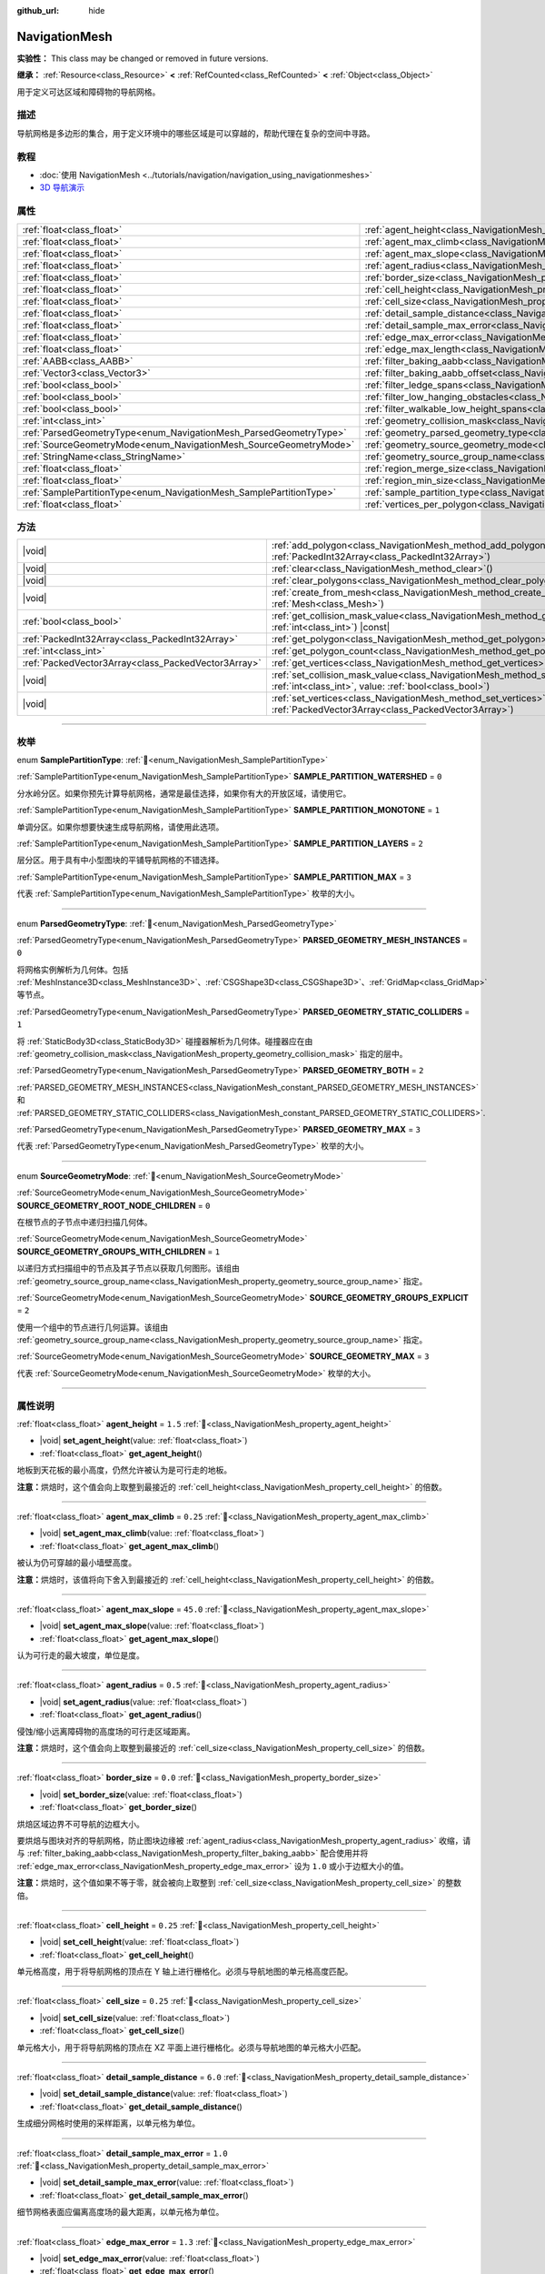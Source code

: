 :github_url: hide

.. DO NOT EDIT THIS FILE!!!
.. Generated automatically from Godot engine sources.
.. Generator: https://github.com/godotengine/godot/tree/4.3/doc/tools/make_rst.py.
.. XML source: https://github.com/godotengine/godot/tree/4.3/doc/classes/NavigationMesh.xml.

.. _class_NavigationMesh:

NavigationMesh
==============

**实验性：** This class may be changed or removed in future versions.

**继承：** :ref:`Resource<class_Resource>` **<** :ref:`RefCounted<class_RefCounted>` **<** :ref:`Object<class_Object>`

用于定义可达区域和障碍物的导航网格。

.. rst-class:: classref-introduction-group

描述
----

导航网格是多边形的集合，用于定义环境中的哪些区域是可以穿越的，帮助代理在复杂的空间中寻路。

.. rst-class:: classref-introduction-group

教程
----

- :doc:`使用 NavigationMesh <../tutorials/navigation/navigation_using_navigationmeshes>`

- `3D 导航演示 <https://godotengine.org/asset-library/asset/2743>`__

.. rst-class:: classref-reftable-group

属性
----

.. table::
   :widths: auto

   +---------------------------------------------------------------------+---------------------------------------------------------------------------------------------------------+-------------------------------------+
   | :ref:`float<class_float>`                                           | :ref:`agent_height<class_NavigationMesh_property_agent_height>`                                         | ``1.5``                             |
   +---------------------------------------------------------------------+---------------------------------------------------------------------------------------------------------+-------------------------------------+
   | :ref:`float<class_float>`                                           | :ref:`agent_max_climb<class_NavigationMesh_property_agent_max_climb>`                                   | ``0.25``                            |
   +---------------------------------------------------------------------+---------------------------------------------------------------------------------------------------------+-------------------------------------+
   | :ref:`float<class_float>`                                           | :ref:`agent_max_slope<class_NavigationMesh_property_agent_max_slope>`                                   | ``45.0``                            |
   +---------------------------------------------------------------------+---------------------------------------------------------------------------------------------------------+-------------------------------------+
   | :ref:`float<class_float>`                                           | :ref:`agent_radius<class_NavigationMesh_property_agent_radius>`                                         | ``0.5``                             |
   +---------------------------------------------------------------------+---------------------------------------------------------------------------------------------------------+-------------------------------------+
   | :ref:`float<class_float>`                                           | :ref:`border_size<class_NavigationMesh_property_border_size>`                                           | ``0.0``                             |
   +---------------------------------------------------------------------+---------------------------------------------------------------------------------------------------------+-------------------------------------+
   | :ref:`float<class_float>`                                           | :ref:`cell_height<class_NavigationMesh_property_cell_height>`                                           | ``0.25``                            |
   +---------------------------------------------------------------------+---------------------------------------------------------------------------------------------------------+-------------------------------------+
   | :ref:`float<class_float>`                                           | :ref:`cell_size<class_NavigationMesh_property_cell_size>`                                               | ``0.25``                            |
   +---------------------------------------------------------------------+---------------------------------------------------------------------------------------------------------+-------------------------------------+
   | :ref:`float<class_float>`                                           | :ref:`detail_sample_distance<class_NavigationMesh_property_detail_sample_distance>`                     | ``6.0``                             |
   +---------------------------------------------------------------------+---------------------------------------------------------------------------------------------------------+-------------------------------------+
   | :ref:`float<class_float>`                                           | :ref:`detail_sample_max_error<class_NavigationMesh_property_detail_sample_max_error>`                   | ``1.0``                             |
   +---------------------------------------------------------------------+---------------------------------------------------------------------------------------------------------+-------------------------------------+
   | :ref:`float<class_float>`                                           | :ref:`edge_max_error<class_NavigationMesh_property_edge_max_error>`                                     | ``1.3``                             |
   +---------------------------------------------------------------------+---------------------------------------------------------------------------------------------------------+-------------------------------------+
   | :ref:`float<class_float>`                                           | :ref:`edge_max_length<class_NavigationMesh_property_edge_max_length>`                                   | ``0.0``                             |
   +---------------------------------------------------------------------+---------------------------------------------------------------------------------------------------------+-------------------------------------+
   | :ref:`AABB<class_AABB>`                                             | :ref:`filter_baking_aabb<class_NavigationMesh_property_filter_baking_aabb>`                             | ``AABB(0, 0, 0, 0, 0, 0)``          |
   +---------------------------------------------------------------------+---------------------------------------------------------------------------------------------------------+-------------------------------------+
   | :ref:`Vector3<class_Vector3>`                                       | :ref:`filter_baking_aabb_offset<class_NavigationMesh_property_filter_baking_aabb_offset>`               | ``Vector3(0, 0, 0)``                |
   +---------------------------------------------------------------------+---------------------------------------------------------------------------------------------------------+-------------------------------------+
   | :ref:`bool<class_bool>`                                             | :ref:`filter_ledge_spans<class_NavigationMesh_property_filter_ledge_spans>`                             | ``false``                           |
   +---------------------------------------------------------------------+---------------------------------------------------------------------------------------------------------+-------------------------------------+
   | :ref:`bool<class_bool>`                                             | :ref:`filter_low_hanging_obstacles<class_NavigationMesh_property_filter_low_hanging_obstacles>`         | ``false``                           |
   +---------------------------------------------------------------------+---------------------------------------------------------------------------------------------------------+-------------------------------------+
   | :ref:`bool<class_bool>`                                             | :ref:`filter_walkable_low_height_spans<class_NavigationMesh_property_filter_walkable_low_height_spans>` | ``false``                           |
   +---------------------------------------------------------------------+---------------------------------------------------------------------------------------------------------+-------------------------------------+
   | :ref:`int<class_int>`                                               | :ref:`geometry_collision_mask<class_NavigationMesh_property_geometry_collision_mask>`                   | ``4294967295``                      |
   +---------------------------------------------------------------------+---------------------------------------------------------------------------------------------------------+-------------------------------------+
   | :ref:`ParsedGeometryType<enum_NavigationMesh_ParsedGeometryType>`   | :ref:`geometry_parsed_geometry_type<class_NavigationMesh_property_geometry_parsed_geometry_type>`       | ``0``                               |
   +---------------------------------------------------------------------+---------------------------------------------------------------------------------------------------------+-------------------------------------+
   | :ref:`SourceGeometryMode<enum_NavigationMesh_SourceGeometryMode>`   | :ref:`geometry_source_geometry_mode<class_NavigationMesh_property_geometry_source_geometry_mode>`       | ``0``                               |
   +---------------------------------------------------------------------+---------------------------------------------------------------------------------------------------------+-------------------------------------+
   | :ref:`StringName<class_StringName>`                                 | :ref:`geometry_source_group_name<class_NavigationMesh_property_geometry_source_group_name>`             | ``&"navigation_mesh_source_group"`` |
   +---------------------------------------------------------------------+---------------------------------------------------------------------------------------------------------+-------------------------------------+
   | :ref:`float<class_float>`                                           | :ref:`region_merge_size<class_NavigationMesh_property_region_merge_size>`                               | ``20.0``                            |
   +---------------------------------------------------------------------+---------------------------------------------------------------------------------------------------------+-------------------------------------+
   | :ref:`float<class_float>`                                           | :ref:`region_min_size<class_NavigationMesh_property_region_min_size>`                                   | ``2.0``                             |
   +---------------------------------------------------------------------+---------------------------------------------------------------------------------------------------------+-------------------------------------+
   | :ref:`SamplePartitionType<enum_NavigationMesh_SamplePartitionType>` | :ref:`sample_partition_type<class_NavigationMesh_property_sample_partition_type>`                       | ``0``                               |
   +---------------------------------------------------------------------+---------------------------------------------------------------------------------------------------------+-------------------------------------+
   | :ref:`float<class_float>`                                           | :ref:`vertices_per_polygon<class_NavigationMesh_property_vertices_per_polygon>`                         | ``6.0``                             |
   +---------------------------------------------------------------------+---------------------------------------------------------------------------------------------------------+-------------------------------------+

.. rst-class:: classref-reftable-group

方法
----

.. table::
   :widths: auto

   +-----------------------------------------------------+--------------------------------------------------------------------------------------------------------------------------------------------------------------------+
   | |void|                                              | :ref:`add_polygon<class_NavigationMesh_method_add_polygon>`\ (\ polygon\: :ref:`PackedInt32Array<class_PackedInt32Array>`\ )                                       |
   +-----------------------------------------------------+--------------------------------------------------------------------------------------------------------------------------------------------------------------------+
   | |void|                                              | :ref:`clear<class_NavigationMesh_method_clear>`\ (\ )                                                                                                              |
   +-----------------------------------------------------+--------------------------------------------------------------------------------------------------------------------------------------------------------------------+
   | |void|                                              | :ref:`clear_polygons<class_NavigationMesh_method_clear_polygons>`\ (\ )                                                                                            |
   +-----------------------------------------------------+--------------------------------------------------------------------------------------------------------------------------------------------------------------------+
   | |void|                                              | :ref:`create_from_mesh<class_NavigationMesh_method_create_from_mesh>`\ (\ mesh\: :ref:`Mesh<class_Mesh>`\ )                                                        |
   +-----------------------------------------------------+--------------------------------------------------------------------------------------------------------------------------------------------------------------------+
   | :ref:`bool<class_bool>`                             | :ref:`get_collision_mask_value<class_NavigationMesh_method_get_collision_mask_value>`\ (\ layer_number\: :ref:`int<class_int>`\ ) |const|                          |
   +-----------------------------------------------------+--------------------------------------------------------------------------------------------------------------------------------------------------------------------+
   | :ref:`PackedInt32Array<class_PackedInt32Array>`     | :ref:`get_polygon<class_NavigationMesh_method_get_polygon>`\ (\ idx\: :ref:`int<class_int>`\ )                                                                     |
   +-----------------------------------------------------+--------------------------------------------------------------------------------------------------------------------------------------------------------------------+
   | :ref:`int<class_int>`                               | :ref:`get_polygon_count<class_NavigationMesh_method_get_polygon_count>`\ (\ ) |const|                                                                              |
   +-----------------------------------------------------+--------------------------------------------------------------------------------------------------------------------------------------------------------------------+
   | :ref:`PackedVector3Array<class_PackedVector3Array>` | :ref:`get_vertices<class_NavigationMesh_method_get_vertices>`\ (\ ) |const|                                                                                        |
   +-----------------------------------------------------+--------------------------------------------------------------------------------------------------------------------------------------------------------------------+
   | |void|                                              | :ref:`set_collision_mask_value<class_NavigationMesh_method_set_collision_mask_value>`\ (\ layer_number\: :ref:`int<class_int>`, value\: :ref:`bool<class_bool>`\ ) |
   +-----------------------------------------------------+--------------------------------------------------------------------------------------------------------------------------------------------------------------------+
   | |void|                                              | :ref:`set_vertices<class_NavigationMesh_method_set_vertices>`\ (\ vertices\: :ref:`PackedVector3Array<class_PackedVector3Array>`\ )                                |
   +-----------------------------------------------------+--------------------------------------------------------------------------------------------------------------------------------------------------------------------+

.. rst-class:: classref-section-separator

----

.. rst-class:: classref-descriptions-group

枚举
----

.. _enum_NavigationMesh_SamplePartitionType:

.. rst-class:: classref-enumeration

enum **SamplePartitionType**: :ref:`🔗<enum_NavigationMesh_SamplePartitionType>`

.. _class_NavigationMesh_constant_SAMPLE_PARTITION_WATERSHED:

.. rst-class:: classref-enumeration-constant

:ref:`SamplePartitionType<enum_NavigationMesh_SamplePartitionType>` **SAMPLE_PARTITION_WATERSHED** = ``0``

分水岭分区。如果你预先计算导航网格，通常是最佳选择，如果你有大的开放区域，请使用它。

.. _class_NavigationMesh_constant_SAMPLE_PARTITION_MONOTONE:

.. rst-class:: classref-enumeration-constant

:ref:`SamplePartitionType<enum_NavigationMesh_SamplePartitionType>` **SAMPLE_PARTITION_MONOTONE** = ``1``

单调分区。如果你想要快速生成导航网格，请使用此选项。

.. _class_NavigationMesh_constant_SAMPLE_PARTITION_LAYERS:

.. rst-class:: classref-enumeration-constant

:ref:`SamplePartitionType<enum_NavigationMesh_SamplePartitionType>` **SAMPLE_PARTITION_LAYERS** = ``2``

层分区。用于具有中小型图块的平铺导航网格的不错选择。

.. _class_NavigationMesh_constant_SAMPLE_PARTITION_MAX:

.. rst-class:: classref-enumeration-constant

:ref:`SamplePartitionType<enum_NavigationMesh_SamplePartitionType>` **SAMPLE_PARTITION_MAX** = ``3``

代表 :ref:`SamplePartitionType<enum_NavigationMesh_SamplePartitionType>` 枚举的大小。

.. rst-class:: classref-item-separator

----

.. _enum_NavigationMesh_ParsedGeometryType:

.. rst-class:: classref-enumeration

enum **ParsedGeometryType**: :ref:`🔗<enum_NavigationMesh_ParsedGeometryType>`

.. _class_NavigationMesh_constant_PARSED_GEOMETRY_MESH_INSTANCES:

.. rst-class:: classref-enumeration-constant

:ref:`ParsedGeometryType<enum_NavigationMesh_ParsedGeometryType>` **PARSED_GEOMETRY_MESH_INSTANCES** = ``0``

将网格实例解析为几何体。包括 :ref:`MeshInstance3D<class_MeshInstance3D>`\ 、\ :ref:`CSGShape3D<class_CSGShape3D>`\ 、\ :ref:`GridMap<class_GridMap>` 等节点。

.. _class_NavigationMesh_constant_PARSED_GEOMETRY_STATIC_COLLIDERS:

.. rst-class:: classref-enumeration-constant

:ref:`ParsedGeometryType<enum_NavigationMesh_ParsedGeometryType>` **PARSED_GEOMETRY_STATIC_COLLIDERS** = ``1``

将 :ref:`StaticBody3D<class_StaticBody3D>` 碰撞器解析为几何体。碰撞器应在由 :ref:`geometry_collision_mask<class_NavigationMesh_property_geometry_collision_mask>` 指定的层中。

.. _class_NavigationMesh_constant_PARSED_GEOMETRY_BOTH:

.. rst-class:: classref-enumeration-constant

:ref:`ParsedGeometryType<enum_NavigationMesh_ParsedGeometryType>` **PARSED_GEOMETRY_BOTH** = ``2``

:ref:`PARSED_GEOMETRY_MESH_INSTANCES<class_NavigationMesh_constant_PARSED_GEOMETRY_MESH_INSTANCES>` 和 :ref:`PARSED_GEOMETRY_STATIC_COLLIDERS<class_NavigationMesh_constant_PARSED_GEOMETRY_STATIC_COLLIDERS>`.

.. _class_NavigationMesh_constant_PARSED_GEOMETRY_MAX:

.. rst-class:: classref-enumeration-constant

:ref:`ParsedGeometryType<enum_NavigationMesh_ParsedGeometryType>` **PARSED_GEOMETRY_MAX** = ``3``

代表 :ref:`ParsedGeometryType<enum_NavigationMesh_ParsedGeometryType>` 枚举的大小。

.. rst-class:: classref-item-separator

----

.. _enum_NavigationMesh_SourceGeometryMode:

.. rst-class:: classref-enumeration

enum **SourceGeometryMode**: :ref:`🔗<enum_NavigationMesh_SourceGeometryMode>`

.. _class_NavigationMesh_constant_SOURCE_GEOMETRY_ROOT_NODE_CHILDREN:

.. rst-class:: classref-enumeration-constant

:ref:`SourceGeometryMode<enum_NavigationMesh_SourceGeometryMode>` **SOURCE_GEOMETRY_ROOT_NODE_CHILDREN** = ``0``

在根节点的子节点中递归扫描几何体。

.. _class_NavigationMesh_constant_SOURCE_GEOMETRY_GROUPS_WITH_CHILDREN:

.. rst-class:: classref-enumeration-constant

:ref:`SourceGeometryMode<enum_NavigationMesh_SourceGeometryMode>` **SOURCE_GEOMETRY_GROUPS_WITH_CHILDREN** = ``1``

以递归方式扫描组中的节点及其子节点以获取几何图形。该组由 :ref:`geometry_source_group_name<class_NavigationMesh_property_geometry_source_group_name>` 指定。

.. _class_NavigationMesh_constant_SOURCE_GEOMETRY_GROUPS_EXPLICIT:

.. rst-class:: classref-enumeration-constant

:ref:`SourceGeometryMode<enum_NavigationMesh_SourceGeometryMode>` **SOURCE_GEOMETRY_GROUPS_EXPLICIT** = ``2``

使用一个组中的节点进行几何运算。该组由 :ref:`geometry_source_group_name<class_NavigationMesh_property_geometry_source_group_name>` 指定。

.. _class_NavigationMesh_constant_SOURCE_GEOMETRY_MAX:

.. rst-class:: classref-enumeration-constant

:ref:`SourceGeometryMode<enum_NavigationMesh_SourceGeometryMode>` **SOURCE_GEOMETRY_MAX** = ``3``

代表 :ref:`SourceGeometryMode<enum_NavigationMesh_SourceGeometryMode>` 枚举的大小。

.. rst-class:: classref-section-separator

----

.. rst-class:: classref-descriptions-group

属性说明
--------

.. _class_NavigationMesh_property_agent_height:

.. rst-class:: classref-property

:ref:`float<class_float>` **agent_height** = ``1.5`` :ref:`🔗<class_NavigationMesh_property_agent_height>`

.. rst-class:: classref-property-setget

- |void| **set_agent_height**\ (\ value\: :ref:`float<class_float>`\ )
- :ref:`float<class_float>` **get_agent_height**\ (\ )

地板到天花板的最小高度，仍然允许被认为是可行走的地板。

\ **注意：**\ 烘焙时，这个值会向上取整到最接近的 :ref:`cell_height<class_NavigationMesh_property_cell_height>` 的倍数。

.. rst-class:: classref-item-separator

----

.. _class_NavigationMesh_property_agent_max_climb:

.. rst-class:: classref-property

:ref:`float<class_float>` **agent_max_climb** = ``0.25`` :ref:`🔗<class_NavigationMesh_property_agent_max_climb>`

.. rst-class:: classref-property-setget

- |void| **set_agent_max_climb**\ (\ value\: :ref:`float<class_float>`\ )
- :ref:`float<class_float>` **get_agent_max_climb**\ (\ )

被认为仍可穿越的最小墙壁高度。

\ **注意：**\ 烘焙时，该值将向下舍入到最接近的 :ref:`cell_height<class_NavigationMesh_property_cell_height>` 的倍数。

.. rst-class:: classref-item-separator

----

.. _class_NavigationMesh_property_agent_max_slope:

.. rst-class:: classref-property

:ref:`float<class_float>` **agent_max_slope** = ``45.0`` :ref:`🔗<class_NavigationMesh_property_agent_max_slope>`

.. rst-class:: classref-property-setget

- |void| **set_agent_max_slope**\ (\ value\: :ref:`float<class_float>`\ )
- :ref:`float<class_float>` **get_agent_max_slope**\ (\ )

认为可行走的最大坡度，单位是度。

.. rst-class:: classref-item-separator

----

.. _class_NavigationMesh_property_agent_radius:

.. rst-class:: classref-property

:ref:`float<class_float>` **agent_radius** = ``0.5`` :ref:`🔗<class_NavigationMesh_property_agent_radius>`

.. rst-class:: classref-property-setget

- |void| **set_agent_radius**\ (\ value\: :ref:`float<class_float>`\ )
- :ref:`float<class_float>` **get_agent_radius**\ (\ )

侵蚀/缩小远离障碍物的高度场的可行走区域距离。

\ **注意：**\ 烘焙时，这个值会向上取整到最接近的 :ref:`cell_size<class_NavigationMesh_property_cell_size>` 的倍数。

.. rst-class:: classref-item-separator

----

.. _class_NavigationMesh_property_border_size:

.. rst-class:: classref-property

:ref:`float<class_float>` **border_size** = ``0.0`` :ref:`🔗<class_NavigationMesh_property_border_size>`

.. rst-class:: classref-property-setget

- |void| **set_border_size**\ (\ value\: :ref:`float<class_float>`\ )
- :ref:`float<class_float>` **get_border_size**\ (\ )

烘焙区域边界不可导航的边框大小。

要烘焙与图块对齐的导航网格，防止图块边缘被 :ref:`agent_radius<class_NavigationMesh_property_agent_radius>` 收缩，请与 :ref:`filter_baking_aabb<class_NavigationMesh_property_filter_baking_aabb>` 配合使用并将 :ref:`edge_max_error<class_NavigationMesh_property_edge_max_error>` 设为 ``1.0`` 或小于边框大小的值。

\ **注意：**\ 烘焙时，这个值如果不等于零，就会被向上取整到 :ref:`cell_size<class_NavigationMesh_property_cell_size>` 的整数倍。

.. rst-class:: classref-item-separator

----

.. _class_NavigationMesh_property_cell_height:

.. rst-class:: classref-property

:ref:`float<class_float>` **cell_height** = ``0.25`` :ref:`🔗<class_NavigationMesh_property_cell_height>`

.. rst-class:: classref-property-setget

- |void| **set_cell_height**\ (\ value\: :ref:`float<class_float>`\ )
- :ref:`float<class_float>` **get_cell_height**\ (\ )

单元格高度，用于将导航网格的顶点在 Y 轴上进行栅格化。必须与导航地图的单元格高度匹配。

.. rst-class:: classref-item-separator

----

.. _class_NavigationMesh_property_cell_size:

.. rst-class:: classref-property

:ref:`float<class_float>` **cell_size** = ``0.25`` :ref:`🔗<class_NavigationMesh_property_cell_size>`

.. rst-class:: classref-property-setget

- |void| **set_cell_size**\ (\ value\: :ref:`float<class_float>`\ )
- :ref:`float<class_float>` **get_cell_size**\ (\ )

单元格大小，用于将导航网格的顶点在 XZ 平面上进行栅格化。必须与导航地图的单元格大小匹配。

.. rst-class:: classref-item-separator

----

.. _class_NavigationMesh_property_detail_sample_distance:

.. rst-class:: classref-property

:ref:`float<class_float>` **detail_sample_distance** = ``6.0`` :ref:`🔗<class_NavigationMesh_property_detail_sample_distance>`

.. rst-class:: classref-property-setget

- |void| **set_detail_sample_distance**\ (\ value\: :ref:`float<class_float>`\ )
- :ref:`float<class_float>` **get_detail_sample_distance**\ (\ )

生成细分网格时使用的采样距离，以单元格为单位。

.. rst-class:: classref-item-separator

----

.. _class_NavigationMesh_property_detail_sample_max_error:

.. rst-class:: classref-property

:ref:`float<class_float>` **detail_sample_max_error** = ``1.0`` :ref:`🔗<class_NavigationMesh_property_detail_sample_max_error>`

.. rst-class:: classref-property-setget

- |void| **set_detail_sample_max_error**\ (\ value\: :ref:`float<class_float>`\ )
- :ref:`float<class_float>` **get_detail_sample_max_error**\ (\ )

细节网格表面应偏离高度场的最大距离，以单元格为单位。

.. rst-class:: classref-item-separator

----

.. _class_NavigationMesh_property_edge_max_error:

.. rst-class:: classref-property

:ref:`float<class_float>` **edge_max_error** = ``1.3`` :ref:`🔗<class_NavigationMesh_property_edge_max_error>`

.. rst-class:: classref-property-setget

- |void| **set_edge_max_error**\ (\ value\: :ref:`float<class_float>`\ )
- :ref:`float<class_float>` **get_edge_max_error**\ (\ )

简化轮廓的边界边缘偏离原始轮廓的最大距离。

.. rst-class:: classref-item-separator

----

.. _class_NavigationMesh_property_edge_max_length:

.. rst-class:: classref-property

:ref:`float<class_float>` **edge_max_length** = ``0.0`` :ref:`🔗<class_NavigationMesh_property_edge_max_length>`

.. rst-class:: classref-property-setget

- |void| **set_edge_max_length**\ (\ value\: :ref:`float<class_float>`\ )
- :ref:`float<class_float>` **get_edge_max_length**\ (\ )

沿网格边界的轮廓的最大允许长度。值为 ``0.0`` 将禁用该功能。

\ **注意：**\ 烘焙时，这个值会向上取整到最接近的 :ref:`cell_size<class_NavigationMesh_property_cell_size>` 的倍数。

.. rst-class:: classref-item-separator

----

.. _class_NavigationMesh_property_filter_baking_aabb:

.. rst-class:: classref-property

:ref:`AABB<class_AABB>` **filter_baking_aabb** = ``AABB(0, 0, 0, 0, 0, 0)`` :ref:`🔗<class_NavigationMesh_property_filter_baking_aabb>`

.. rst-class:: classref-property-setget

- |void| **set_filter_baking_aabb**\ (\ value\: :ref:`AABB<class_AABB>`\ )
- :ref:`AABB<class_AABB>` **get_filter_baking_aabb**\ (\ )

如果烘焙 :ref:`AABB<class_AABB>` 存在体积，对该导航网格的烘焙会被限制在其内部区域中。

.. rst-class:: classref-item-separator

----

.. _class_NavigationMesh_property_filter_baking_aabb_offset:

.. rst-class:: classref-property

:ref:`Vector3<class_Vector3>` **filter_baking_aabb_offset** = ``Vector3(0, 0, 0)`` :ref:`🔗<class_NavigationMesh_property_filter_baking_aabb_offset>`

.. rst-class:: classref-property-setget

- |void| **set_filter_baking_aabb_offset**\ (\ value\: :ref:`Vector3<class_Vector3>`\ )
- :ref:`Vector3<class_Vector3>` **get_filter_baking_aabb_offset**\ (\ )

应用于 :ref:`filter_baking_aabb<class_NavigationMesh_property_filter_baking_aabb>` :ref:`AABB<class_AABB>` 的位置偏移量。

.. rst-class:: classref-item-separator

----

.. _class_NavigationMesh_property_filter_ledge_spans:

.. rst-class:: classref-property

:ref:`bool<class_bool>` **filter_ledge_spans** = ``false`` :ref:`🔗<class_NavigationMesh_property_filter_ledge_spans>`

.. rst-class:: classref-property-setget

- |void| **set_filter_ledge_spans**\ (\ value\: :ref:`bool<class_bool>`\ )
- :ref:`bool<class_bool>` **get_filter_ledge_spans**\ (\ )

如果为 ``true``\ ，则标记边缘间的跨度为不可行走。

.. rst-class:: classref-item-separator

----

.. _class_NavigationMesh_property_filter_low_hanging_obstacles:

.. rst-class:: classref-property

:ref:`bool<class_bool>` **filter_low_hanging_obstacles** = ``false`` :ref:`🔗<class_NavigationMesh_property_filter_low_hanging_obstacles>`

.. rst-class:: classref-property-setget

- |void| **set_filter_low_hanging_obstacles**\ (\ value\: :ref:`bool<class_bool>`\ )
- :ref:`bool<class_bool>` **get_filter_low_hanging_obstacles**\ (\ )

如果为 ``true``\ ，如果它们的最大值在可行走邻域的 :ref:`agent_max_climb<class_NavigationMesh_property_agent_max_climb>` 内，则将不可行走范围标记为可行走。

.. rst-class:: classref-item-separator

----

.. _class_NavigationMesh_property_filter_walkable_low_height_spans:

.. rst-class:: classref-property

:ref:`bool<class_bool>` **filter_walkable_low_height_spans** = ``false`` :ref:`🔗<class_NavigationMesh_property_filter_walkable_low_height_spans>`

.. rst-class:: classref-property-setget

- |void| **set_filter_walkable_low_height_spans**\ (\ value\: :ref:`bool<class_bool>`\ )
- :ref:`bool<class_bool>` **get_filter_walkable_low_height_spans**\ (\ )

如果为 ``true``\ ，如果跨度上方的间隙小于 :ref:`agent_height<class_NavigationMesh_property_agent_height>`\ ，则将可行走范围标记为不可行走。

.. rst-class:: classref-item-separator

----

.. _class_NavigationMesh_property_geometry_collision_mask:

.. rst-class:: classref-property

:ref:`int<class_int>` **geometry_collision_mask** = ``4294967295`` :ref:`🔗<class_NavigationMesh_property_geometry_collision_mask>`

.. rst-class:: classref-property-setget

- |void| **set_collision_mask**\ (\ value\: :ref:`int<class_int>`\ )
- :ref:`int<class_int>` **get_collision_mask**\ (\ )

用于扫描静态碰撞的物理层。

仅在 :ref:`geometry_parsed_geometry_type<class_NavigationMesh_property_geometry_parsed_geometry_type>` 是 :ref:`PARSED_GEOMETRY_STATIC_COLLIDERS<class_NavigationMesh_constant_PARSED_GEOMETRY_STATIC_COLLIDERS>` 或 :ref:`PARSED_GEOMETRY_BOTH<class_NavigationMesh_constant_PARSED_GEOMETRY_BOTH>` 时才使用。

.. rst-class:: classref-item-separator

----

.. _class_NavigationMesh_property_geometry_parsed_geometry_type:

.. rst-class:: classref-property

:ref:`ParsedGeometryType<enum_NavigationMesh_ParsedGeometryType>` **geometry_parsed_geometry_type** = ``0`` :ref:`🔗<class_NavigationMesh_property_geometry_parsed_geometry_type>`

.. rst-class:: classref-property-setget

- |void| **set_parsed_geometry_type**\ (\ value\: :ref:`ParsedGeometryType<enum_NavigationMesh_ParsedGeometryType>`\ )
- :ref:`ParsedGeometryType<enum_NavigationMesh_ParsedGeometryType>` **get_parsed_geometry_type**\ (\ )

决定哪种类型的节点可解析为几何图形。可能的取值见 :ref:`ParsedGeometryType<enum_NavigationMesh_ParsedGeometryType>`\ 。

.. rst-class:: classref-item-separator

----

.. _class_NavigationMesh_property_geometry_source_geometry_mode:

.. rst-class:: classref-property

:ref:`SourceGeometryMode<enum_NavigationMesh_SourceGeometryMode>` **geometry_source_geometry_mode** = ``0`` :ref:`🔗<class_NavigationMesh_property_geometry_source_geometry_mode>`

.. rst-class:: classref-property-setget

- |void| **set_source_geometry_mode**\ (\ value\: :ref:`SourceGeometryMode<enum_NavigationMesh_SourceGeometryMode>`\ )
- :ref:`SourceGeometryMode<enum_NavigationMesh_SourceGeometryMode>` **get_source_geometry_mode**\ (\ )

烘焙时使用的几何体的来源。可能的取值见 :ref:`SourceGeometryMode<enum_NavigationMesh_SourceGeometryMode>`\ 。

.. rst-class:: classref-item-separator

----

.. _class_NavigationMesh_property_geometry_source_group_name:

.. rst-class:: classref-property

:ref:`StringName<class_StringName>` **geometry_source_group_name** = ``&"navigation_mesh_source_group"`` :ref:`🔗<class_NavigationMesh_property_geometry_source_group_name>`

.. rst-class:: classref-property-setget

- |void| **set_source_group_name**\ (\ value\: :ref:`StringName<class_StringName>`\ )
- :ref:`StringName<class_StringName>` **get_source_group_name**\ (\ )

分组的名称，会在该分组中扫描几何体。

只有当 :ref:`geometry_source_geometry_mode<class_NavigationMesh_property_geometry_source_geometry_mode>` 是 :ref:`SOURCE_GEOMETRY_GROUPS_WITH_CHILDREN<class_NavigationMesh_constant_SOURCE_GEOMETRY_GROUPS_WITH_CHILDREN>` 或 :ref:`SOURCE_GEOMETRY_GROUPS_EXPLICIT<class_NavigationMesh_constant_SOURCE_GEOMETRY_GROUPS_EXPLICIT>` 时才使用。

.. rst-class:: classref-item-separator

----

.. _class_NavigationMesh_property_region_merge_size:

.. rst-class:: classref-property

:ref:`float<class_float>` **region_merge_size** = ``20.0`` :ref:`🔗<class_NavigationMesh_property_region_merge_size>`

.. rst-class:: classref-property-setget

- |void| **set_region_merge_size**\ (\ value\: :ref:`float<class_float>`\ )
- :ref:`float<class_float>` **get_region_merge_size**\ (\ )

如果可能的话，任何小于这个尺寸的区域将与较大的区域合并。

\ **注意：**\ 这个值将被平方来计算单元格的数量。例如，值为 20 时将把单元格的数量设为 400。

.. rst-class:: classref-item-separator

----

.. _class_NavigationMesh_property_region_min_size:

.. rst-class:: classref-property

:ref:`float<class_float>` **region_min_size** = ``2.0`` :ref:`🔗<class_NavigationMesh_property_region_min_size>`

.. rst-class:: classref-property-setget

- |void| **set_region_min_size**\ (\ value\: :ref:`float<class_float>`\ )
- :ref:`float<class_float>` **get_region_min_size**\ (\ )

区域被创建所需的最小尺寸。

\ **注意：**\ 该值将被平方，以计算出允许形成孤岛区域的最小单元数。例如，值为 8 时将把单元格的数量设为 64。

.. rst-class:: classref-item-separator

----

.. _class_NavigationMesh_property_sample_partition_type:

.. rst-class:: classref-property

:ref:`SamplePartitionType<enum_NavigationMesh_SamplePartitionType>` **sample_partition_type** = ``0`` :ref:`🔗<class_NavigationMesh_property_sample_partition_type>`

.. rst-class:: classref-property-setget

- |void| **set_sample_partition_type**\ (\ value\: :ref:`SamplePartitionType<enum_NavigationMesh_SamplePartitionType>`\ )
- :ref:`SamplePartitionType<enum_NavigationMesh_SamplePartitionType>` **get_sample_partition_type**\ (\ )

创建导航网格多边形单元的分割算法。可能的取值见 :ref:`SamplePartitionType<enum_NavigationMesh_SamplePartitionType>`\ 。

.. rst-class:: classref-item-separator

----

.. _class_NavigationMesh_property_vertices_per_polygon:

.. rst-class:: classref-property

:ref:`float<class_float>` **vertices_per_polygon** = ``6.0`` :ref:`🔗<class_NavigationMesh_property_vertices_per_polygon>`

.. rst-class:: classref-property-setget

- |void| **set_vertices_per_polygon**\ (\ value\: :ref:`float<class_float>`\ )
- :ref:`float<class_float>` **get_vertices_per_polygon**\ (\ )

在轮廓到多边形转换过程中生成的多边形允许的最大顶点数。

.. rst-class:: classref-section-separator

----

.. rst-class:: classref-descriptions-group

方法说明
--------

.. _class_NavigationMesh_method_add_polygon:

.. rst-class:: classref-method

|void| **add_polygon**\ (\ polygon\: :ref:`PackedInt32Array<class_PackedInt32Array>`\ ) :ref:`🔗<class_NavigationMesh_method_add_polygon>`

使用调用 :ref:`get_vertices<class_NavigationMesh_method_get_vertices>` 得到的顶点的索引添加一个多边形。

.. rst-class:: classref-item-separator

----

.. _class_NavigationMesh_method_clear:

.. rst-class:: classref-method

|void| **clear**\ (\ ) :ref:`🔗<class_NavigationMesh_method_clear>`

清除顶点和多边形索引的内部数组。

.. rst-class:: classref-item-separator

----

.. _class_NavigationMesh_method_clear_polygons:

.. rst-class:: classref-method

|void| **clear_polygons**\ (\ ) :ref:`🔗<class_NavigationMesh_method_clear_polygons>`

清除多边形数组，但不清除顶点数组。

.. rst-class:: classref-item-separator

----

.. _class_NavigationMesh_method_create_from_mesh:

.. rst-class:: classref-method

|void| **create_from_mesh**\ (\ mesh\: :ref:`Mesh<class_Mesh>`\ ) :ref:`🔗<class_NavigationMesh_method_create_from_mesh>`

通过根据 :ref:`Mesh<class_Mesh>` 设置顶点和索引来初始化导航网格。

\ **注意：**\ 给定的 ``mesh`` 必须是 :ref:`Mesh.PRIMITIVE_TRIANGLES<class_Mesh_constant_PRIMITIVE_TRIANGLES>` 类型，并且有一个索引数组。

.. rst-class:: classref-item-separator

----

.. _class_NavigationMesh_method_get_collision_mask_value:

.. rst-class:: classref-method

:ref:`bool<class_bool>` **get_collision_mask_value**\ (\ layer_number\: :ref:`int<class_int>`\ ) |const| :ref:`🔗<class_NavigationMesh_method_get_collision_mask_value>`

返回是否启用了 :ref:`geometry_collision_mask<class_NavigationMesh_property_geometry_collision_mask>` 中的指定层，给定的 ``layer_number`` 在 1 和 32 之间。

.. rst-class:: classref-item-separator

----

.. _class_NavigationMesh_method_get_polygon:

.. rst-class:: classref-method

:ref:`PackedInt32Array<class_PackedInt32Array>` **get_polygon**\ (\ idx\: :ref:`int<class_int>`\ ) :ref:`🔗<class_NavigationMesh_method_get_polygon>`

返回创建多边形的顶点索引，形式为 :ref:`PackedInt32Array<class_PackedInt32Array>`\ 。

.. rst-class:: classref-item-separator

----

.. _class_NavigationMesh_method_get_polygon_count:

.. rst-class:: classref-method

:ref:`int<class_int>` **get_polygon_count**\ (\ ) |const| :ref:`🔗<class_NavigationMesh_method_get_polygon_count>`

返回导航网格中的多边形数量。

.. rst-class:: classref-item-separator

----

.. _class_NavigationMesh_method_get_vertices:

.. rst-class:: classref-method

:ref:`PackedVector3Array<class_PackedVector3Array>` **get_vertices**\ (\ ) |const| :ref:`🔗<class_NavigationMesh_method_get_vertices>`

返回用于创建该多边形的所有顶点，形式为 :ref:`PackedVector3Array<class_PackedVector3Array>`\ 。

.. rst-class:: classref-item-separator

----

.. _class_NavigationMesh_method_set_collision_mask_value:

.. rst-class:: classref-method

|void| **set_collision_mask_value**\ (\ layer_number\: :ref:`int<class_int>`, value\: :ref:`bool<class_bool>`\ ) :ref:`🔗<class_NavigationMesh_method_set_collision_mask_value>`

根据 ``value`` 启用或禁用 :ref:`geometry_collision_mask<class_NavigationMesh_property_geometry_collision_mask>` 中的指定层，给定的 ``layer_number`` 在 1 和 32 之间。

.. rst-class:: classref-item-separator

----

.. _class_NavigationMesh_method_set_vertices:

.. rst-class:: classref-method

|void| **set_vertices**\ (\ vertices\: :ref:`PackedVector3Array<class_PackedVector3Array>`\ ) :ref:`🔗<class_NavigationMesh_method_set_vertices>`

设置顶点，可以使用 :ref:`add_polygon<class_NavigationMesh_method_add_polygon>` 方法对其进行索引，创建多边形。

.. |virtual| replace:: :abbr:`virtual (本方法通常需要用户覆盖才能生效。)`
.. |const| replace:: :abbr:`const (本方法无副作用，不会修改该实例的任何成员变量。)`
.. |vararg| replace:: :abbr:`vararg (本方法除了能接受在此处描述的参数外，还能够继续接受任意数量的参数。)`
.. |constructor| replace:: :abbr:`constructor (本方法用于构造某个类型。)`
.. |static| replace:: :abbr:`static (调用本方法无需实例，可直接使用类名进行调用。)`
.. |operator| replace:: :abbr:`operator (本方法描述的是使用本类型作为左操作数的有效运算符。)`
.. |bitfield| replace:: :abbr:`BitField (这个值是由下列位标志构成位掩码的整数。)`
.. |void| replace:: :abbr:`void (无返回值。)`
